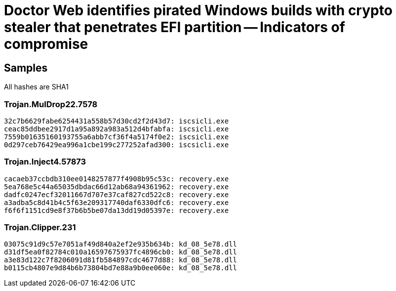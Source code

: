 = Doctor Web identifies pirated Windows builds with crypto stealer that penetrates EFI partition -- Indicators of compromise

== Samples

All hashes are SHA1

=== Trojan.MulDrop22.7578
----
32c7b6629fabe6254431a558b57d30cd2f2d43d7: iscsicli.exe
ceac85ddbee2917d1a95a892a983a512d4bfabfa: iscsicli.exe
7559b01635160193755a6abb7cf36f4a5174f0e2: iscsicli.exe
0d297ceb76429ea996a1cbe199c277252afad300: iscsicli.exe
----

=== Trojan.Inject4.57873
----
cacaeb37ccbdb310ee0148257877f4908b95c53c: recovery.exe
5ea768e5c44a65035dbdac66d12ab68a94361962: recovery.exe
dadfc0247ecf32011667d707e37caf827cd522c8: recovery.exe
a3adba5c8d41b4c5f63e209317740daf6330dfc6: recovery.exe
f6f6f1151cd9e8f37b6b5be07da13dd19d05397e: recovery.exe
----

=== Trojan.Clipper.231
----
03075c91d9c57e7051af49d840a2ef2e935b634b: kd_08_5e78.dll
d31df5ea0f82784c010a16597675937fc4896cb0: kd_08_5e78.dll
a3e83d122c7f8206091d81fb584897cdc4677d88: kd_08_5e78.dll
b0115cb4807e9d84b6b73804bd7e88a9b0ee060e: kd_08_5e78.dll
----
